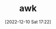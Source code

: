 :PROPERTIES:
:ID:       4d64ea2c-b91a-4162-8d79-889b05b5ba80
:END:
#+TITLE: awk
#+DATE: [2022-12-10 Sat 17:22]
#+FILETAGS: :bash:awk:unix:
